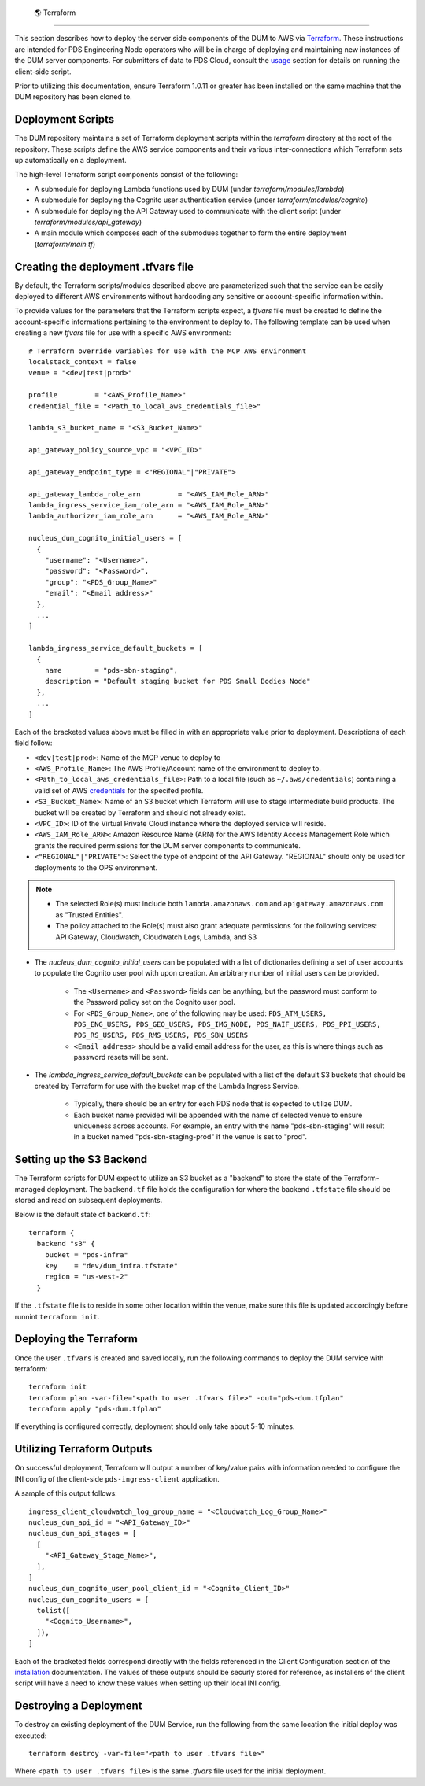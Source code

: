  🌎  Terraform
==================

This section describes how to deploy the server side components of the DUM to
AWS via Terraform_. These instructions are intended for PDS Engineering Node
operators who will be in charge of deploying and maintaining new instances of the
DUM server components. For submitters of data to PDS Cloud, consult the usage_
section for details on running the client-side script.

Prior to utilizing this documentation, ensure Terraform 1.0.11 or greater has
been installed on the same machine that the DUM repository has been cloned to.

Deployment Scripts
------------------

The DUM repository maintains a set of Terraform deployment scripts within the
`terraform` directory at the root of the repository. These scripts define the
AWS service components and their various inter-connections which Terraform
sets up automatically on a deployment.

The high-level Terraform script components consist of the following:

* A submodule for deploying Lambda functions used by DUM (under `terraform/modules/lambda`)
* A submodule for deploying the Cognito user authentication service (under `terraform/modules/cognito`)
* A submodule for deploying the API Gateway used to communicate with the client script (under `terraform/modules/api_gateway`)
* A main module which composes each of the submodues together to form the entire deployment (`terraform/main.tf`)

Creating the deployment .tfvars file
------------------------------------

By default, the Terraform scripts/modules described above are parameterized such that the service
can be easily deployed to different AWS environments without hardcoding any sensitive or account-specific
information within.

To provide values for the parameters that the Terraform scripts expect, a `tfvars` file must be created
to define the account-specific informations pertaining to the environment to deploy to. The following
template can be used when creating a new `tfvars` file for use with a specific AWS environment::

    # Terraform override variables for use with the MCP AWS environment
    localstack_context = false
    venue = "<dev|test|prod>"

    profile         = "<AWS_Profile_Name>"
    credential_file = "<Path_to_local_aws_credentials_file>"

    lambda_s3_bucket_name = "<S3_Bucket_Name>"

    api_gateway_policy_source_vpc = "<VPC_ID>"

    api_gateway_endpoint_type = <"REGIONAL"|"PRIVATE">

    api_gateway_lambda_role_arn         = "<AWS_IAM_Role_ARN>"
    lambda_ingress_service_iam_role_arn = "<AWS_IAM_Role_ARN>"
    lambda_authorizer_iam_role_arn      = "<AWS_IAM_Role_ARN>"

    nucleus_dum_cognito_initial_users = [
      {
        "username": "<Username>",
        "password": "<Password>",
        "group": "<PDS_Group_Name>"
        "email": "<Email address>"
      },
      ...
    ]

    lambda_ingress_service_default_buckets = [
      {
        name        = "pds-sbn-staging",
        description = "Default staging bucket for PDS Small Bodies Node"
      },
      ...
    ]


Each of the bracketed values above must be filled in with an appropriate value
prior to deployment. Descriptions of each field follow:

* ``<dev|test|prod>``: Name of the MCP venue to deploy to
* ``<AWS_Profile_Name>``: The AWS Profile/Account name of the environment to deploy to.
* ``<Path_to_local_aws_credentials_file>``: Path to a local file (such as ``~/.aws/credentials``) containing a valid set of AWS credentials_ for the specifed profile.
* ``<S3_Bucket_Name>``: Name of an S3 bucket which Terraform will use to stage intermediate build products. The bucket will be created by Terraform and should not already exist.
* ``<VPC_ID>``: ID of the Virtual Private Cloud instance where the deployed service will reside.
* ``<AWS_IAM_Role_ARN>``: Amazon Resource Name (ARN) for the AWS Identity Access Management Role which grants the required permissions for the DUM server components to communicate.
* ``<"REGIONAL"|"PRIVATE">``: Select the type of endpoint of the API Gateway. "REGIONAL" should only be used for deployments to the OPS environment.

.. note::
  * The selected Role(s) must include both ``lambda.amazonaws.com`` and ``apigateway.amazonaws.com`` as "Trusted Entities".
  * The policy attached to the Role(s) must also grant adequate permissions for the following services: API Gateway, Cloudwatch, Cloudwatch Logs, Lambda, and S3

* The `nucleus_dum_cognito_initial_users` can be populated with a list of dictionaries defining a set of user accounts to
  populate the Cognito user pool with upon creation. An arbitrary number of initial users can be provided.
    * The ``<Username>`` and ``<Password>`` fields can be anything, but the password must conform to the Password policy set on the Cognito user pool.
    * For ``<PDS_Group_Name>``, one of the following may be used: ``PDS_ATM_USERS, PDS_ENG_USERS, PDS_GEO_USERS, PDS_IMG_NODE, PDS_NAIF_USERS, PDS_PPI_USERS, PDS_RS_USERS, PDS_RMS_USERS, PDS_SBN_USERS``
    * ``<Email address>`` should be a valid email address for the user, as this is where things such as password resets will be sent.

* The `lambda_ingress_service_default_buckets` can be populated with a list of the default S3 buckets that should be created
  by Terraform for use with the bucket map of the Lambda Ingress Service.
    * Typically, there should be an entry for each PDS node that is expected to utilize DUM.
    * Each bucket name provided will be appended with the name of selected venue to ensure uniqueness across accounts. For example, an entry with the name "pds-sbn-staging" will result in a bucket named "pds-sbn-staging-prod" if the venue is set to "prod".

Setting up the S3 Backend
-------------------------

The Terraform scripts for DUM expect to utilize an S3 bucket as a "backend" to store the state of the Terraform-managed
deployment. The ``backend.tf`` file holds the configuration for where the backend ``.tfstate`` file should be stored and read on
subsequent deployments.

Below is the default state of ``backend.tf``::


    terraform {
      backend "s3" {
        bucket = "pds-infra"
        key    = "dev/dum_infra.tfstate"
        region = "us-west-2"
      }

If the ``.tfstate`` file is to reside in some other location within the venue, make sure this file is updated accordingly
before runnint ``terraform init``.


Deploying the Terraform
-----------------------

Once the user ``.tfvars`` is created and saved locally, run the following commands to deploy the DUM service with terraform::

    terraform init
    terraform plan -var-file="<path to user .tfvars file>" -out="pds-dum.tfplan"
    terraform apply "pds-dum.tfplan"

If everything is configured correctly, deployment should only take about 5-10 minutes.

Utilizing Terraform Outputs
---------------------------

On successful deployment, Terraform will output a number of key/value pairs with
information needed to configure the INI config of the client-side ``pds-ingress-client``
application.

A sample of this output follows::

    ingress_client_cloudwatch_log_group_name = "<Cloudwatch_Log_Group_Name>"
    nucleus_dum_api_id = "<API_Gateway_ID>"
    nucleus_dum_api_stages = [
      [
        "<API_Gateway_Stage_Name>",
      ],
    ]
    nucleus_dum_cognito_user_pool_client_id = "<Cognito_Client_ID>"
    nucleus_dum_cognito_users = [
      tolist([
        "<Cognito_Username>",
      ]),
    ]

Each of the bracketed fields correspond directly with the fields referenced in the
Client Configuration section of the installation_ documentation. The values of these
outputs should be securly stored for reference, as installers of the client script will
have a need to know these values when setting up their local INI config.

Destroying a Deployment
-----------------------

To destroy an existing deployment of the DUM Service, run the following from the same location
the initial deploy was executed::

    terraform destroy -var-file="<path to user .tfvars file>"

Where ``<path to user .tfvars file>`` is the same `.tfvars` file used for the initial deployment.

.. References:
.. _usage: ../usage/index.html
.. _installation: ../installation/index.html
.. _credentials: https://docs.aws.amazon.com/cli/latest/userguide/cli-authentication-short-term.html
.. _Terraform: https://www.terraform.io/
